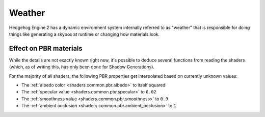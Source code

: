 
=======
Weather
=======

Hedgehog Engine 2 has a dynamic environment system internally referred to as "weather" that is
responsible for doing things like generating a skybox at runtime or changing how materials look.


.. _shaders.common.weather.pbr_effect:

Effect on PBR materials
-----------------------

While the details are not exactly known right now, it's possible to deduce several functions from
reading the shaders (which, as of writing this, has only been done for Shadow Generations).

For the majority of all shaders, the following PBR properties get interpolated based on currently
unknown values:

- The :ref:`albedo color <shaders.common.pbr.albedo>` to itself squared
- The :ref:`specular value <shaders.common.pbr.specular>` to ``0.02``
- The :ref:`smoothness value <shaders.common.pbr.smoothness>` to ``0.9``
- The :ref:`ambient occlusion <shaders.common.pbr.ambient_occlusion>` to ``1``
